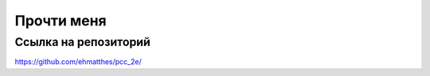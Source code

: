 Прочти меня
===========

Ссылка на репозиторий
---------------------

https://github.com/ehmatthes/pcc_2e/


